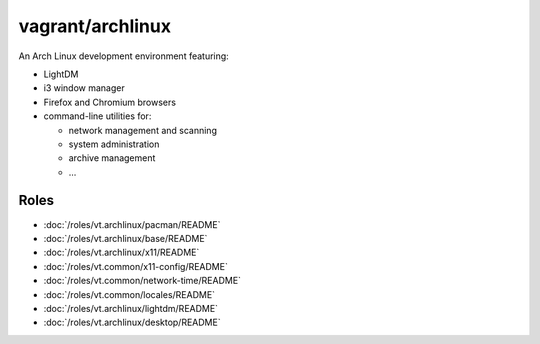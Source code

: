 vagrant/archlinux
=================

An Arch Linux development environment featuring:

- LightDM
- i3 window manager
- Firefox and Chromium browsers
- command-line utilities for:

  - network management and scanning
  - system administration
  - archive management
  - ...

Roles
-----

- :doc:`/roles/vt.archlinux/pacman/README`
- :doc:`/roles/vt.archlinux/base/README`
- :doc:`/roles/vt.archlinux/x11/README`
- :doc:`/roles/vt.common/x11-config/README`
- :doc:`/roles/vt.common/network-time/README`
- :doc:`/roles/vt.common/locales/README`
- :doc:`/roles/vt.archlinux/lightdm/README`
- :doc:`/roles/vt.archlinux/desktop/README`
